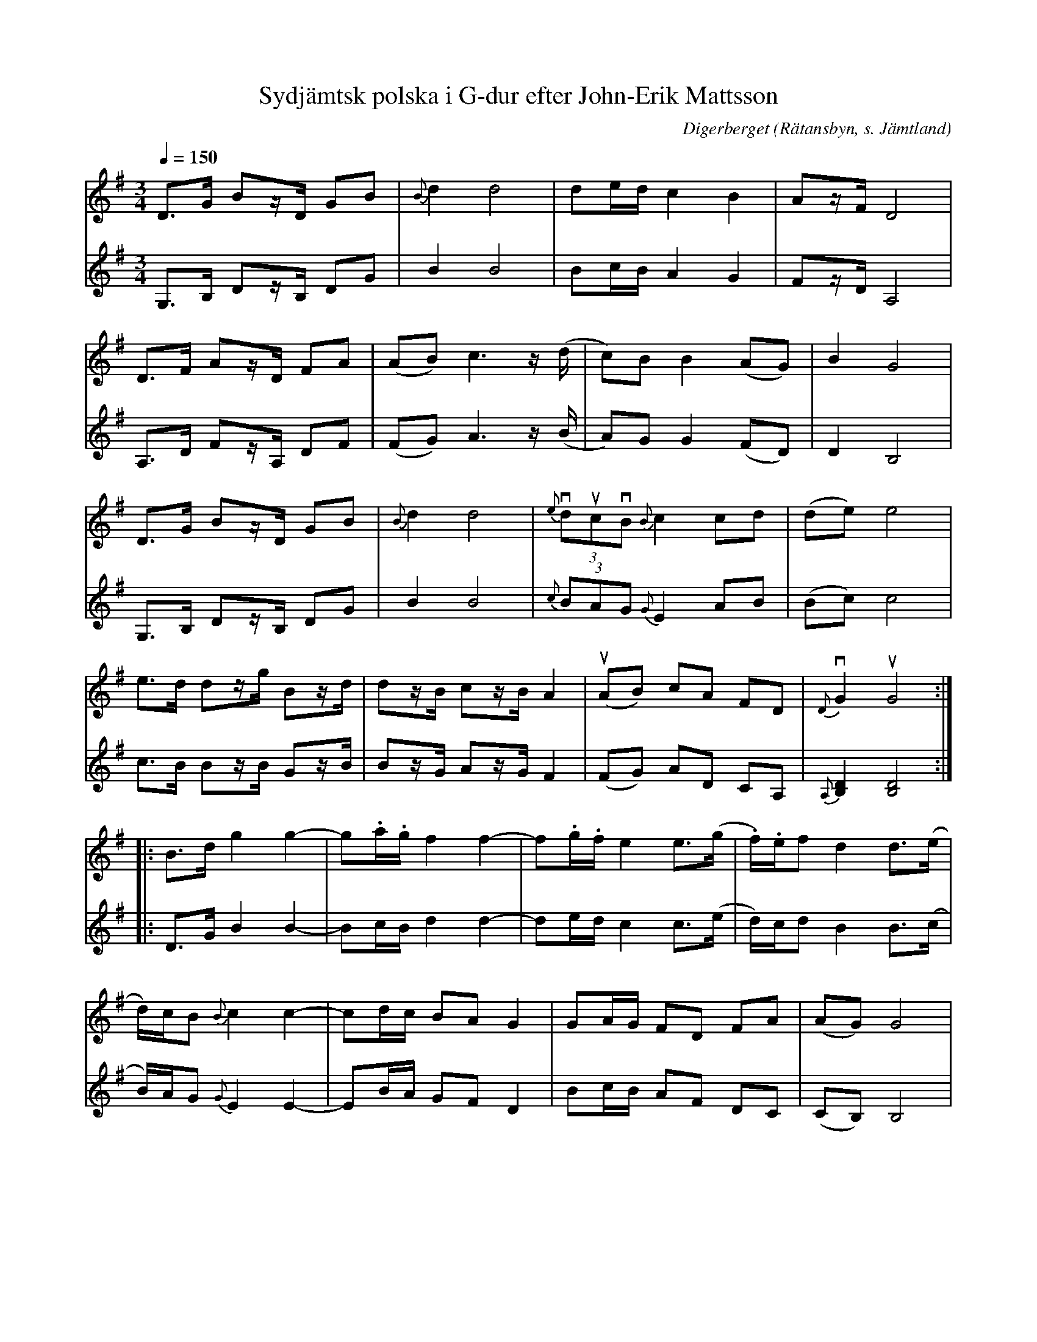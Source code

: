 %%abc-charset utf-8

X:1721
T:Sydjämtsk polska i G-dur efter John-Erik Mattsson
O:Digerberget (Rätansbyn, s. Jämtland)
S:efter John-Erik Mattsson 
N:(efter fadern, Matts Ersson)
N:Uppt. & arr: L Sohlman
N:Obs. att låten sträcker sig över två sidor! (Visas automatiskt i pdf-formatet)
R:Polska
Z:Lennart Sohlman
M:3/4
L:1/8
Q:1/4=150
K:G
V:1
D>G Bz/D/ GB|{B}d2 d4|de/d/ c2 B2|Az/F/ D4|!
D>F Az/D/ FA|(AB) c3 z/(d/|c)B B2 (AG)|B2 G4|!
D>G Bz/D/ GB|{B}d2 d4|v{e}(3ducvB {B}c2 cd|(de) e4|!
e>d dz/g/ Bz/d/|dz/B/ cz/B/ A2|u(AB) cA FD|v{D}G2 uG4::!
B>d g2 g2-|g.a/.g/ f2 f2-|f.g/.f/ e2 e>(g|.f/).e/f d2 d>(e|!
d/)c/B {B}c2 c2-|cd/c/ BA G2|GA/G/ FD FA|(AG) G4|!
B>d g2 g2-|ga/g/ f2 f2-|fg/f/ e2 e>(g|f/)e/f d2 d>(e|!
d/)c/B {B}c2 c2-|cd/c/ Bd g2|ga/g/ fd fa|(ag) g4:|]
V:2
G,>B, Dz/B,/ DG|B2 B4|Bc/B/ A2 G2|Fz/D/ A,4|!
A,>D Fz/A,/ DF|(FG) A3 z/(B/|A)G G2 (FD)|D2 B,4|!
G,>B, Dz/B,/ DG|B2 B4|{c}(3BAG {G}E2 AB|(Bc) c4|!
c>B Bz/B/ Gz/B/|Bz/G/ Az/G/ F2|(FG) AD CA,|{A,}[B,2D2][B,4D4]::!
D>G B2 B2-|Bc/B/ d2 d2-|de/d/ c2 c>(e|d/)c/d B2 B>(c|!
B/)A/G {G}E2 E2-|EB/A/ GF D2|Bc/B/ AF DC|(CB,) B,4|!
D>G B2 B2-|Bc/B/ d2 d2-|de/d/ c2 c>(e|d/)c/d B2 B>(c|!
B/)A/G {G}E2 E2-|EB/A/ GB B2|Bc/B/ AF Ac|(cB) B4:|]


